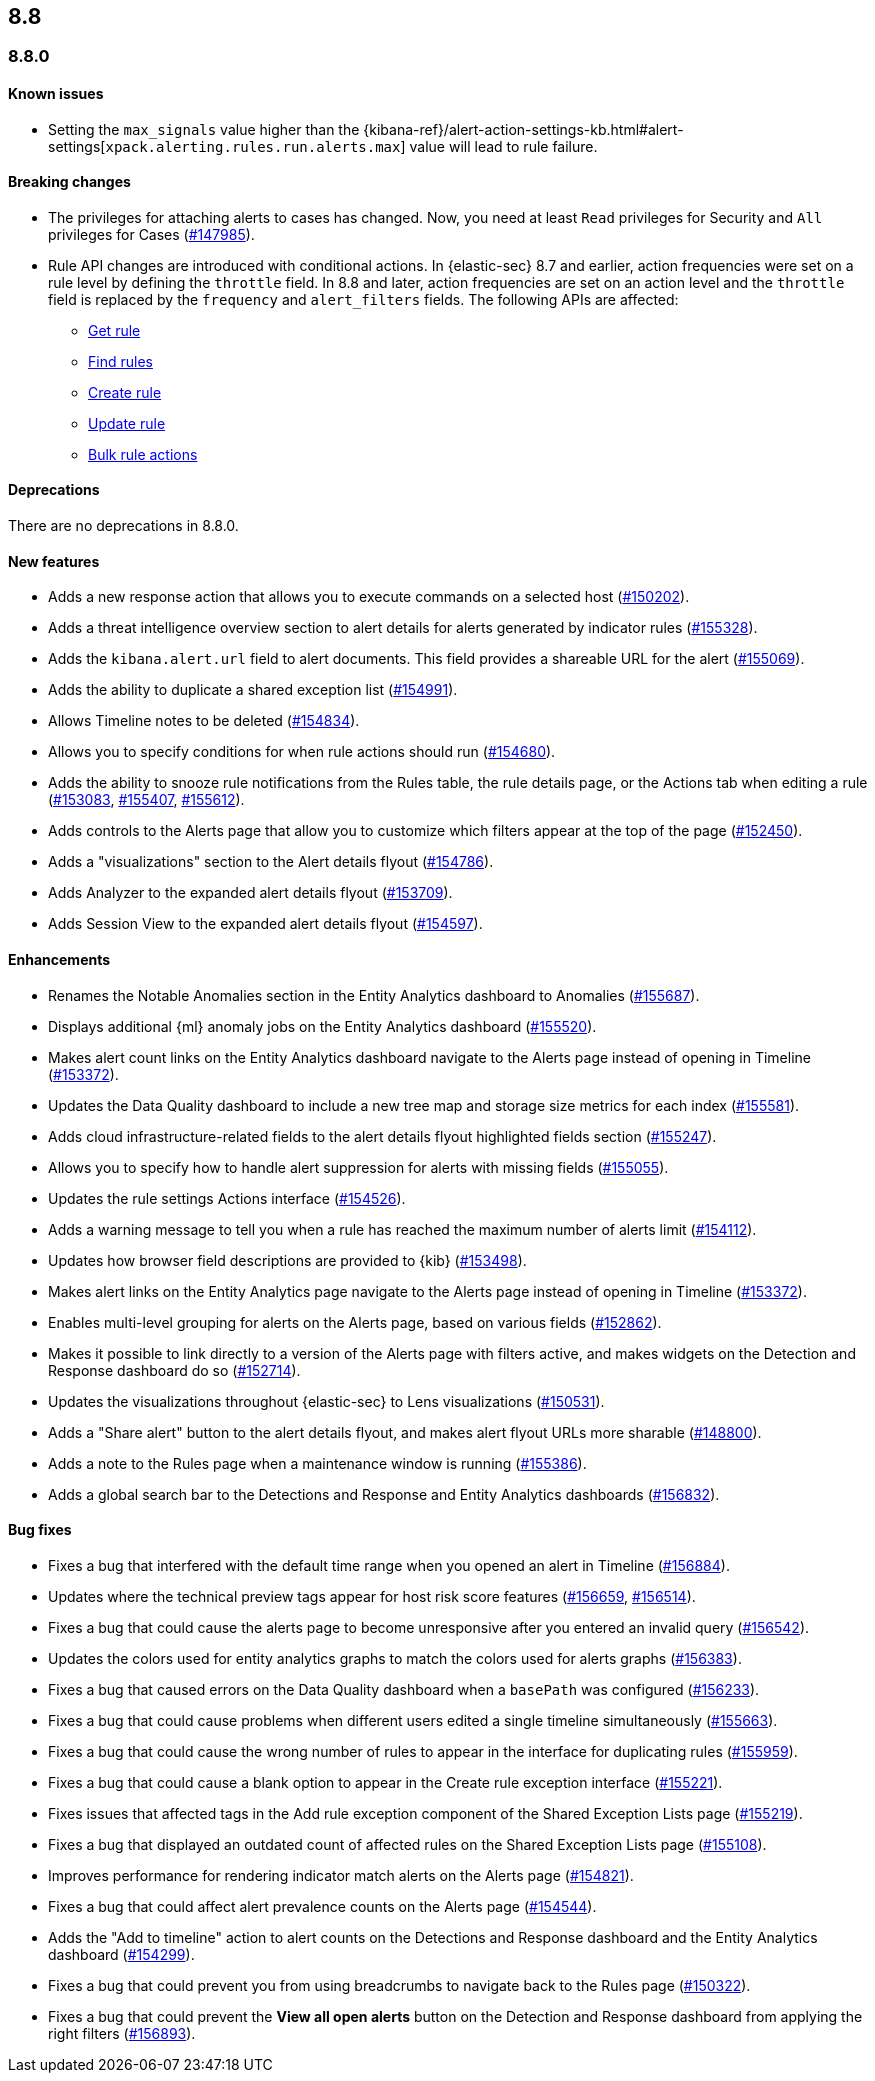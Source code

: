 [[release-notes-header-8.8.0]]
== 8.8

[[release-notes-8.8.0]]
=== 8.8.0

[discrete]
[[known-issue-8.8.0]]
==== Known issues

* Setting the `max_signals` value higher than the {kibana-ref}/alert-action-settings-kb.html#alert-settings[`xpack.alerting.rules.run.alerts.max`] value will lead to rule failure.

[discrete]
[[breaking-changes-8.8.0]]
==== Breaking changes

//tag::breaking-changes[]
// NOTE: The breaking-changes tagged regions are reused in the Elastic Installation and Upgrade Guide. The pull attribute is defined within this snippet so it properly resolves in the output.
:pull: https://github.com/elastic/kibana/pull/
* The privileges for attaching alerts to cases has changed. Now, you need at least `Read` privileges for Security and `All` privileges for Cases ({pull}147985[#147985]).
* Rule API changes are introduced with conditional actions. In {elastic-sec} 8.7 and earlier, action frequencies were set on a rule level by defining the `throttle` field. In 8.8 and later, action frequencies are set on an action level and the `throttle` field is replaced by the `frequency` and `alert_filters` fields. The following APIs are affected:
** <<rules-api-get,Get rule>>
** <<rules-api-find,Find rules>>
** <<rules-api-create,Create rule>>
** <<rules-api-update,Update rule>>
** <<bulk-actions-rules-api,Bulk rule actions>>

//end::breaking-changes[]


[discrete]
[[deprecations-8.8.0]]
==== Deprecations
There are no deprecations in 8.8.0.


[discrete]
[[features-8.8.0]]
==== New features

* Adds a new response action that allows you to execute commands on a selected host ({pull}150202[#150202]).
* Adds a threat intelligence overview section to alert details for alerts generated by indicator rules ({pull}155328[#155328]).
* Adds the `kibana.alert.url` field to alert documents. This field provides a shareable URL for the alert ({pull}155069[#155069]).
* Adds the ability to duplicate a shared exception list ({pull}154991[#154991]).
* Allows Timeline notes to be deleted ({pull}154834[#154834]).
* Allows you to specify conditions for when rule actions should run ({pull}154680[#154680]).
* Adds the ability to snooze rule notifications from the Rules table, the rule details page, or the Actions tab when editing a rule ({pull}153083[#153083], {pull}155407[#155407], {pull}155612[#155612]).
* Adds controls to the Alerts page that allow you to customize which filters appear at the top of the page ({pull}152450[#152450]).
* Adds a "visualizations" section to the Alert details flyout ({pull}154786[#154786]).
* Adds Analyzer to the expanded alert details flyout ({pull}153709[#153709]).
* Adds Session View to the expanded alert details flyout ({pull}154597[#154597]).



[discrete]
[[enhancements-8.8.0]]
==== Enhancements

* Renames the Notable Anomalies section in the Entity Analytics dashboard to Anomalies ({pull}155687[#155687]).
* Displays additional {ml} anomaly jobs on the Entity Analytics dashboard ({pull}155520[#155520]).
* Makes alert count links on the Entity Analytics dashboard navigate to the Alerts page instead of opening in Timeline ({pull}153372[#153372]).
* Updates the Data Quality dashboard to include a new tree map and storage size metrics for each index ({pull}155581[#155581]).
* Adds cloud infrastructure-related fields to the alert details flyout highlighted fields section ({pull}155247[#155247]).
* Allows you to specify how to handle alert suppression for alerts with missing fields ({pull}155055[#155055]).
* Updates the rule settings Actions interface ({pull}154526[#154526]).
* Adds a warning message to tell you when a rule has reached the maximum number of alerts limit ({pull}154112[#154112]).
* Updates how browser field descriptions are provided to {kib} ({pull}153498[#153498]).
* Makes alert links on the Entity Analytics page navigate to the Alerts page instead of opening in Timeline ({pull}153372[#153372]).
* Enables multi-level grouping for alerts on the Alerts page, based on various fields ({pull}152862[#152862]).
* Makes it possible to link directly to a version of the Alerts page with filters active, and makes widgets on the Detection and Response dashboard do so ({pull}152714[#152714]).
* Updates the visualizations throughout {elastic-sec} to Lens visualizations ({pull}150531[#150531]).
* Adds a "Share alert" button to the alert details flyout, and makes alert flyout URLs more sharable ({pull}148800[#148800]).
* Adds a note to the Rules page when a maintenance window is running ({pull}155386[#155386]).
* Adds a global search bar to the Detections and Response and Entity Analytics dashboards ({pull}156832[#156832]).


[discrete]
[[bug-fixes-8.8.0]]
==== Bug fixes

* Fixes a bug that interfered with the default time range when you opened an alert in Timeline ({pull}156884[#156884]).
* Updates where the technical preview tags appear for host risk score features ({pull}156659[#156659], {pull}156514[#156514]).
* Fixes a bug that could cause the alerts page to become unresponsive after you entered an invalid query ({pull}156542[#156542]).
* Updates the colors used for entity analytics graphs to match the colors used for alerts graphs ({pull}156383[#156383]).
* Fixes a bug that caused errors on the Data Quality dashboard when a `basePath` was configured ({pull}156233[#156233]).
* Fixes a bug that could cause problems when different users edited a single timeline simultaneously ({pull}155663[#155663]).
* Fixes a bug that could cause the wrong number of rules to appear in the interface for duplicating rules ({pull}155959[#155959]).
* Fixes a bug that could cause a blank option to appear in the Create rule exception interface ({pull}155221[#155221]).
* Fixes issues that affected tags in the Add rule exception component of the Shared Exception Lists page ({pull}155219[#155219]).
* Fixes a bug that displayed an outdated count of affected rules on the Shared Exception Lists page ({pull}155108[#155108]).
* Improves performance for rendering indicator match alerts on the Alerts page ({pull}154821[#154821]).
* Fixes a bug that could affect alert prevalence counts on the Alerts page ({pull}154544[#154544]).
* Adds the "Add to timeline" action to alert counts on the Detections and Response dashboard and the Entity Analytics dashboard ({pull}154299[#154299]).
* Fixes a bug that could prevent you from using breadcrumbs to navigate back to the Rules page ({pull}150322[#150322]).
* Fixes a bug that could prevent the *View all open alerts* button on the Detection and Response dashboard from applying the right filters ({pull}156893[#156893]).

